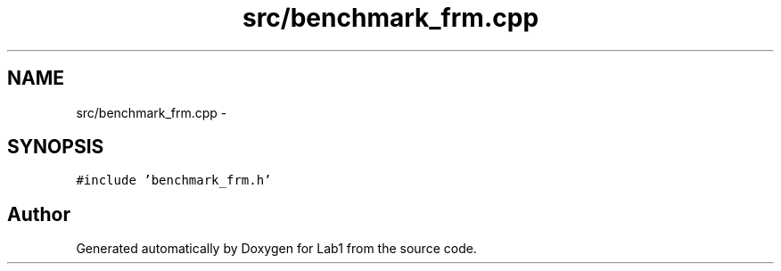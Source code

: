 .TH "src/benchmark_frm.cpp" 3 "Wed Mar 11 2015" "Version 1.0" "Lab1" \" -*- nroff -*-
.ad l
.nh
.SH NAME
src/benchmark_frm.cpp \- 
.SH SYNOPSIS
.br
.PP
\fC#include 'benchmark_frm\&.h'\fP
.br

.SH "Author"
.PP 
Generated automatically by Doxygen for Lab1 from the source code\&.
